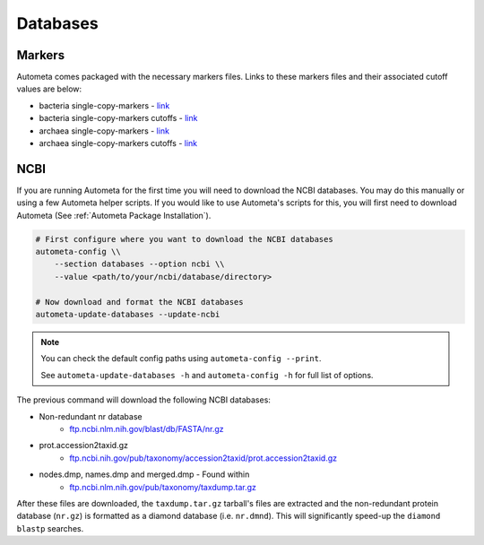 =========
Databases
=========

Markers
#######

Autometa comes packaged with the necessary markers files. Links to these markers files and their associated cutoff values are below:

- bacteria single-copy-markers - `link <https://raw.githubusercontent.com/KwanLab/Autometa/main/autometa/databases/markers/bacteria.single_copy.hmm>`__
- bacteria single-copy-markers cutoffs - `link <https://raw.githubusercontent.com/KwanLab/Autometa/main/autometa/databases/markers/bacteria.single_copy.cutoffs>`__
- archaea single-copy-markers - `link <https://raw.githubusercontent.com/KwanLab/Autometa/main/autometa/databases/markers/archaea.single_copy.hmm>`__
- archaea single-copy-markers cutoffs - `link <https://raw.githubusercontent.com/KwanLab/Autometa/main/autometa/databases/markers/archaea.single_copy.cutoffs>`__

NCBI
####

If you are running Autometa for the first time you will need to download the NCBI databases.
You may do this manually or using a few Autometa helper scripts. If you would like to use Autometa's
scripts for this, you will first need to download Autometa (See :ref:`Autometa Package Installation`).

.. code-block:: bash

    # First configure where you want to download the NCBI databases
    autometa-config \\
        --section databases --option ncbi \\
        --value <path/to/your/ncbi/database/directory>

    # Now download and format the NCBI databases
    autometa-update-databases --update-ncbi

.. note::
    You can check the default config paths using ``autometa-config --print``.

    See ``autometa-update-databases -h`` and ``autometa-config -h`` for full list of options.

The previous command will download the following NCBI databases:

- Non-redundant nr database
    - `ftp.ncbi.nlm.nih.gov/blast/db/FASTA/nr.gz <https://ftp.ncbi.nlm.nih.gov/blast/db/FASTA/nr.gz>`_
- prot.accession2taxid.gz
    - `ftp.ncbi.nih.gov/pub/taxonomy/accession2taxid/prot.accession2taxid.gz <https://ftp.ncbi.nih.gov/pub/taxonomy/accession2taxid/prot.accession2taxid.gz>`_
- nodes.dmp, names.dmp and merged.dmp - Found within
    - `ftp.ncbi.nlm.nih.gov/pub/taxonomy/taxdump.tar.gz <ftp.ncbi.nlm.nih.gov/pub/taxonomy/taxdump.tar.gz>`_

After these files are downloaded, the ``taxdump.tar.gz`` tarball's files are extracted and the non-redundant protein database (``nr.gz``)
is formatted as a diamond database (i.e. ``nr.dmnd``). This will significantly speed-up the ``diamond blastp`` searches.

